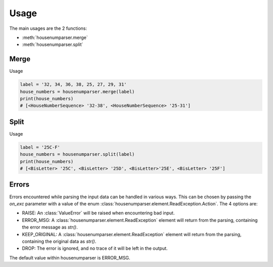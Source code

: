 Usage
=====

The main usages are the 2 functions:

- :meth:`housenumparser.merge`
- :meth:`housenumparser.split`

Merge
-----

Usage

.. code-block:: python

    label = '32, 34, 36, 38, 25, 27, 29, 31'
    house_numbers = housenumparser.merge(label)
    print(house_numbers)
    # [<HouseNumberSequence> '32-38', <HouseNumberSequence> '25-31']

Split
-----

Usage

.. code-block:: python

    label = '25C-F'
    house_numbers = housenumparser.split(label)
    print(house_numbers)
    # [<BisLetter> '25C', <BisLetter> '25D', <BisLetter>'25E', <BisLetter> '25F']


Errors
------
Errors encountered while parsing the input data can be handled in various ways.
This can be chosen by passing the `on_exc` parameter with a value of the
enum :class:`housenumparser.element.ReadException.Action`.
The 4 options are:

- RAISE: An :class:`ValueError` will be raised when encountering bad input.
- ERROR_MSG: A :class:`housenumparser.element.ReadException` element will
  return from the parsing, containing the error message as `str()`.
- KEEP_ORIGINAL: A :class:`housenumparser.element.ReadException` element will
  return from the parsing, containing the original data as `str()`.
- DROP: The error is ignored, and no trace of it will be left in the output.

The default value within housenumparser is ERROR_MSG.
